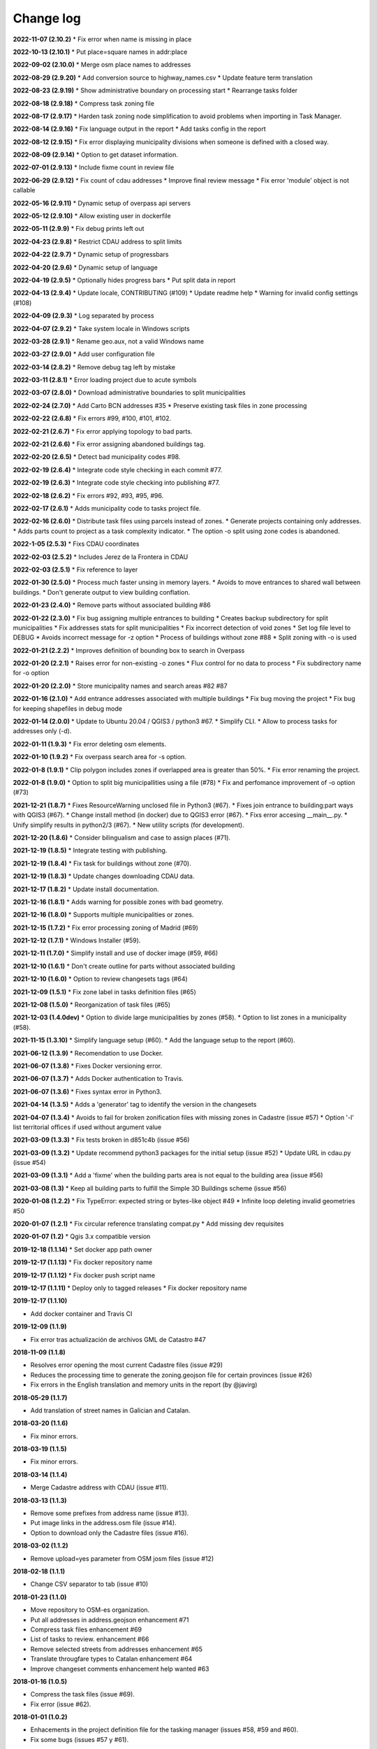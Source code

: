 Change log
==========

**2022-11-07 (2.10.2)**
* Fix error when name is missing in place

**2022-10-13 (2.10.1)**
* Put place=square names in addr:place

**2022-09-02 (2.10.0)**
* Merge osm place names to addresses

**2022-08-29 (2.9.20)**
* Add conversion source to highway_names.csv
* Update feature term translation

**2022-08-23 (2.9.19)**
* Show administrative boundary on processing start
* Rearrange tasks folder

**2022-08-18 (2.9.18)**
* Compress task zoning file

**2022-08-17 (2.9.17)**
* Harden task zoning node simplification to avoid problems when importing in Task Manager.

**2022-08-14 (2.9.16)**
* Fix language output in the report
* Add tasks config in the report

**2022-08-12 (2.9.15)**
* Fix error displaying municipality divisions when someone is defined with a closed way.

**2022-08-09 (2.9.14)**
* Option to get dataset information.

**2022-07-01 (2.9.13)**
* Include fixme count in review file

**2022-06-29 (2.9.12)**
* Fix count of cdau addresses
* Improve final review message
* Fix error 'module' object is not callable

**2022-05-16 (2.9.11)**
* Dynamic setup of overpass api servers

**2022-05-12 (2.9.10)**
* Allow existing user in dockerfile

**2022-05-11 (2.9.9)**
* Fix debug prints left out

**2022-04-23 (2.9.8)**
* Restrict CDAU address to split limits

**2022-04-22 (2.9.7)**
* Dynamic setup of progressbars

**2022-04-20 (2.9.6)**
* Dynamic setup of language

**2022-04-19 (2.9.5)**
* Optionally hides progress bars
* Put split data in report

**2022-04-13 (2.9.4)**
* Update locale, CONTRIBUTING (#109)
* Update readme help
* Warning for invalid config settings (#108)

**2022-04-09 (2.9.3)**
* Log separated by process

**2022-04-07 (2.9.2)**
* Take system locale in Windows scripts

**2022-03-28 (2.9.1)**
* Rename geo.aux, not a valid Windows name

**2022-03-27 (2.9.0)**
* Add user configuration file

**2022-03-14 (2.8.2)**
* Remove debug tag left by mistake

**2022-03-11 (2.8.1)**
* Error loading project due to acute symbols

**2022-03-07 (2.8.0)**
* Download administrative boundaries to split municipalities

**2022-02-24 (2.7.0)**
* Add Carto BCN addresses #35
* Preserve existing task files in zone processing

**2022-02-22 (2.6.8)**
* Fix errors #99, #100, #101, #102.

**2022-02-21 (2.6.7)**
* Fix error applying topology to bad parts.

**2022-02-21 (2.6.6)**
* Fix error assigning abandoned buildings tag.

**2022-02-20 (2.6.5)**
* Detect bad municipality codes #98.

**2022-02-19 (2.6.4)**
* Integrate code style checking in each commit #77.

**2022-02-19 (2.6.3)**
* Integrate code style checking into publishing #77.

**2022-02-18 (2.6.2)**
* Fix errors #92, #93, #95, #96.

**2022-02-17 (2.6.1)**
* Adds municipality code to tasks project file.

**2022-02-16 (2.6.0)**
* Distribute task files using parcels instead of zones.
* Generate projects containing only addresses.
* Adds parts count to project as a task complexity indicator.
* The option -o split using zone codes is abandoned.

**2022-1-05 (2.5.3)**
* Fixs CDAU coordinates

**2022-02-03 (2.5.2)**
* Includes Jerez de la Frontera in CDAU

**2022-02-03 (2.5.1)**
* Fix reference to layer

**2022-01-30 (2.5.0)**
* Process much faster unsing in memory layers.
* Avoids to move entrances to shared wall between buildings.
* Don't generate output to view building conflation.

**2022-01-23 (2.4.0)**
* Remove parts without associated building #86

**2022-01-22 (2.3.0)**
* Fix bug assigning multiple entrances to building
* Creates backup subdirectory for split municipalities
* Fix addresses stats for split municipalities
* Fix incorrect detection of void zones
* Set log file level to DEBUG
* Avoids incorrect message for -z option
* Process of buildings without zone #88
* Split zoning with -o is used

**2022-01-21 (2.2.2)**
* Improves definition of bounding box to search in Overpass

**2022-01-20 (2.2.1)**
* Raises error for non-existing -o zones
* Flux control for no data to process
* Fix subdirectory name for -o option

**2022-01-20 (2.2.0)**
* Store municipality names and search areas #82 #87

**2022-01-16 (2.1.0)**
* Add entrance addresses associated with multiple buildings
* Fix bug moving the project
* Fix bug for keeping shapefiles in debug mode

**2022-01-14 (2.0.0)**
* Update to Ubuntu 20.04 / QGIS3 / python3 #67.
* Simplify CLI.
* Allow to process tasks for addresses only (-d).

**2022-01-11 (1.9.3)**
* Fix error deleting osm elements.

**2022-01-10 (1.9.2)**
* Fix overpass search area for -s option.

**2022-01-8 (1.9.1)**
* Clip polygon includes zones if overlapped area is greater than 50%.
* Fix error renaming the project.

**2022-01-8 (1.9.0)**
* Option to split big municipallities using a file (#78)
* Fix and perfomance improvement of -o option (#73)

**2021-12-21 (1.8.7)**
* Fixes ResourceWarning unclosed file in Python3 (#67).
* Fixes join entrance to building:part ways with QGIS3 (#67).
* Change install method (in docker) due to QGIS3 error (#67).
* Fixs error accesing __main__.py.
* Unify simplify results in python2/3 (#67).
* New utility scripts (for development).

**2021-12-20 (1.8.6)**
* Consider bilingualism and case to assign places (#71).

**2021-12-19 (1.8.5)**
* Integrate testing with publishing.

**2021-12-19 (1.8.4)**
* Fix task for buildings without zone (#70).

**2021-12-19 (1.8.3)**
* Update changes downloading CDAU data.

**2021-12-17 (1.8.2)**
* Update install documentation.

**2021-12-16 (1.8.1)**
* Adds warning for possible zones with bad geometry.

**2021-12-16 (1.8.0)**
* Supports multiple municipalities or zones.

**2021-12-15 (1.7.2)**
* Fix error processing zoning of Madrid (#69)

**2021-12-12 (1.7.1)**
* Windows Installer (#59).

**2021-12-11 (1.7.0)**
* Simplify install and use of docker image (#59, #66)

**2021-12-10 (1.6.1)**
* Don't create outline for parts without associated building

**2021-12-10 (1.6.0)**
* Option to review changesets tags (#64)

**2021-12-09 (1.5.1)**
* Fix zone label in tasks definition files (#65)

**2021-12-08 (1.5.0)**
* Reorganization of task files (#65)

**2021-12-03 (1.4.0dev)**
* Option to divide large municipalities by zones (#58).
* Option to list zones in a municipality (#58).

**2021-11-15 (1.3.10)**
* Simplify language setup (#60).
* Add the language setup to the report (#60).

**2021-06-12 (1.3.9)**
* Recomendation to use Docker.

**2021-06-07 (1.3.8)**
* Fixes Docker versioning error.

**2021-06-07 (1.3.7)**
* Adds Docker authentication to Travis.

**2021-06-07 (1.3.6)**
* Fixes syntax error in Python3.

**2021-04-14 (1.3.5)**
* Adds a 'generator' tag to identify the version in the changesets

**2021-04-07 (1.3.4)**
* Avoids to fail for broken zonification files with missing zones in Cadastre (issue #57)
* Option '-l' list territorial offices if used without argument value

**2021-03-09 (1.3.3)**
* Fix tests broken in d851c4b (issue #56)

**2021-03-09 (1.3.2)**
* Update recommend python3 packages for the initial setup (issue #52)
* Update URL in cdau.py (issue #54)


**2021-03-09 (1.3.1)**
* Add a 'fixme' when the building parts area is not equal to the building area (issue #56)

**2021-03-08 (1.3)**
* Keep all building parts to fulfill the Simple 3D Buildings scheme (issue #56)

**2020-01-08 (1.2.2)**
* Fix TypeError: expected string or bytes-like object #49
* Infinite loop deleting invalid geometries #50

**2020-01-07 (1.2.1)**
* Fix circular reference translating compat.py
* Add missing dev requisites

**2020-01-07 (1.2)**
* Qgis 3.x compatible version

**2019-12-18 (1.1.14)**
* Set docker app path owner

**2019-12-17 (1.1.13)**
* Fix docker repository name

**2019-12-17 (1.1.12)**
* Fix docker push script name

**2019-12-17 (1.1.11)**
* Deploy only to tagged releases
* Fix docker repository name

**2019-12-17 (1.1.10)**

* Add docker container and Travis CI

**2019-12-09 (1.1.9)**

* Fix error tras actualización de archivos GML de Catastro #47

**2018-11-09 (1.1.8)**

* Resolves error opening the most current Cadastre files (issue #29)
* Reduces the processing time to generate the zoning.geojson file for certain provinces (issue #26)
* Fix errors in the English translation and memory units in the report (by @javirg)

**2018-05-29 (1.1.7)**

* Add translation of street names in Galician and Catalan.

**2018-03-20 (1.1.6)**

* Fix minor errors.

**2018-03-19 (1.1.5)**

* Fix minor errors.

**2018-03-14 (1.1.4)**

* Merge Cadastre address with CDAU (issue #11).

**2018-03-13 (1.1.3)**

* Remove some prefixes from address name (issue #13).
* Put image links in the address.osm file (issue #14).
* Option to download only the Cadastre files (issue #16).

**2018-03-02 (1.1.2)**

* Remove upload=yes parameter from OSM josm files (issue #12)

**2018-02-18 (1.1.1)**

* Change CSV separator to tab (issue #10)

**2018-01-23 (1.1.0)**

* Move repository to OSM-es organization.
* Put all addresses in address.geojson enhancement #71
* Compress task files enhancement #69
* List of tasks to review. enhancement #66
* Remove selected streets from addresses enhancement #65
* Translate througfare types to Catalan enhancement #64
* Improve changeset comments enhancement help wanted #63

**2018-01-16 (1.0.5)**

* Compress the task files (issue #69).
* Fix error (issue #62).

**2018-01-01 (1.0.2)**

* Enhacements in the project definition file for the tasking manager (issues #58, #59 and #60).
* Fix some bugs (issues #57 y #61).

**2017-12-30 (1.0.1)**

* Fix minor error in Macos script.

**2017-12-11 (1.0.0)**

* Passed tests in macOS Sierra 10.2, Debian 8.1.0 and Debian 9.3.0.
* Fixed errors (issues #53, #56).

**2017-11-25**

* Detect swimming pools over buildings (issue #51).

**2017-11-22**

* Run code tests in Windows.
* Export image links in address.geojson.

**2017-11-13**

* Alternative method to get OSM files for data conflation in big municipalities.
* -m option also dissables highway names conflation.

**2017-11-09**

* Delete zig-zag and spike vertices.
* Test for parts bigger than it building.

**2017-11-06**

* Generate statistics report (issues #50).

**2017-10-31**

* Rebuild code for better performance (issues #46, #48).
* Conflation of existing OSM buildings/pools and addresses (issues #43, #44, #49).

**2017-07-11**

* Fix some errors.
* Check floors and area of buildings (issue #40).
* Adds changeset tags to the OSM XML files (issue #38).

**2017-07-05**

* Reduces JOSM Validation errors (issue #29)
* Improve code to reduce execution time (issue #31)
* Improve simplify method (issue #35)
* Move entrances to footprint and merge addresses with buildings (issues #34, #33)
* Some bugs (issues #25, #30, #32, #36, #37)
* Some enhancements (issues #2, #7, #22, #23, #24, #26, #28)

**2017-06-15**

* Minor version (issue #21)

**2017-06-14**

* Some improvements and a bug fix (issues #16, #17, #18, #19, #20)

**2017-06-13**

* Fix some bugs (issues #9, #10, #11, #12, #13, #14, #15).

**2017-06-07**

* Adds creation of tasks files (issue #5).

**2017-06-05**

* Adds creation of task boundaries (issue #4).

**2017-05-28**

* Adds support to translations and translation to Spanish (issue #3).

**2017-03-28**

* Adds support to download source Cadastre ATOM files (issue #1).

**2017-03-22**

* Rewrites simplify and topology in ConsLayer.

**2017-03-18**

* Initial development.
